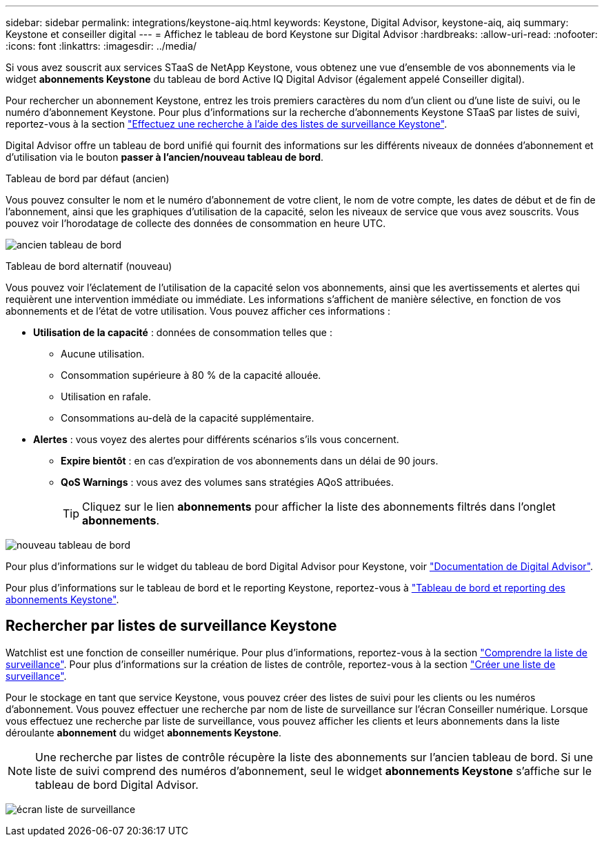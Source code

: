 ---
sidebar: sidebar 
permalink: integrations/keystone-aiq.html 
keywords: Keystone, Digital Advisor, keystone-aiq, aiq 
summary: Keystone et conseiller digital 
---
= Affichez le tableau de bord Keystone sur Digital Advisor
:hardbreaks:
:allow-uri-read: 
:nofooter: 
:icons: font
:linkattrs: 
:imagesdir: ../media/


[role="lead"]
Si vous avez souscrit aux services STaaS de NetApp Keystone, vous obtenez une vue d'ensemble de vos abonnements via le widget *abonnements Keystone* du tableau de bord Active IQ Digital Advisor (également appelé Conseiller digital).

Pour rechercher un abonnement Keystone, entrez les trois premiers caractères du nom d'un client ou d'une liste de suivi, ou le numéro d'abonnement Keystone. Pour plus d'informations sur la recherche d'abonnements Keystone STaaS par listes de suivi, reportez-vous à la section link:../integrations/keystone-aiq.html#search-by-keystone-watchlists["Effectuez une recherche à l'aide des listes de surveillance Keystone"].

Digital Advisor offre un tableau de bord unifié qui fournit des informations sur les différents niveaux de données d'abonnement et d'utilisation via le bouton *passer à l'ancien/nouveau tableau de bord*.

.Tableau de bord par défaut (ancien)
Vous pouvez consulter le nom et le numéro d'abonnement de votre client, le nom de votre compte, les dates de début et de fin de l'abonnement, ainsi que les graphiques d'utilisation de la capacité, selon les niveaux de service que vous avez souscrits. Vous pouvez voir l'horodatage de collecte des données de consommation en heure UTC.

image:old-db-2.png["ancien tableau de bord"]

.Tableau de bord alternatif (nouveau)
Vous pouvez voir l'éclatement de l'utilisation de la capacité selon vos abonnements, ainsi que les avertissements et alertes qui requièrent une intervention immédiate ou immédiate. Les informations s'affichent de manière sélective, en fonction de vos abonnements et de l'état de votre utilisation. Vous pouvez afficher ces informations :

* *Utilisation de la capacité* : données de consommation telles que :
+
** Aucune utilisation.
** Consommation supérieure à 80 % de la capacité allouée.
** Utilisation en rafale.
** Consommations au-delà de la capacité supplémentaire.


* *Alertes* : vous voyez des alertes pour différents scénarios s'ils vous concernent.
+
** *Expire bientôt* : en cas d'expiration de vos abonnements dans un délai de 90 jours.
** *QoS Warnings* : vous avez des volumes sans stratégies AQoS attribuées.
+

TIP: Cliquez sur le lien *abonnements* pour afficher la liste des abonnements filtrés dans l'onglet *abonnements*.





image:new-db-2.png["nouveau tableau de bord"]

Pour plus d'informations sur le widget du tableau de bord Digital Advisor pour Keystone, voir https://docs.netapp.com/us-en/active-iq/view_keystone_capacity_utilization.html["Documentation de Digital Advisor"^].

Pour plus d'informations sur le tableau de bord et le reporting Keystone, reportez-vous à link:../integrations/aiq-keystone-details.html["Tableau de bord et reporting des abonnements Keystone"].



== Rechercher par listes de surveillance Keystone

Watchlist est une fonction de conseiller numérique. Pour plus d'informations, reportez-vous à la section https://docs.netapp.com/us-en/active-iq/concept_overview_dashboard.html["Comprendre la liste de surveillance"^]. Pour plus d'informations sur la création de listes de contrôle, reportez-vous à la section https://docs.netapp.com/us-en/active-iq/task_add_watchlist.html["Créer une liste de surveillance"^].

Pour le stockage en tant que service Keystone, vous pouvez créer des listes de suivi pour les clients ou les numéros d'abonnement. Vous pouvez effectuer une recherche par nom de liste de surveillance sur l'écran Conseiller numérique. Lorsque vous effectuez une recherche par liste de surveillance, vous pouvez afficher les clients et leurs abonnements dans la liste déroulante *abonnement* du widget *abonnements Keystone*.


NOTE: Une recherche par listes de contrôle récupère la liste des abonnements sur l'ancien tableau de bord. Si une liste de suivi comprend des numéros d'abonnement, seul le widget *abonnements Keystone* s'affiche sur le tableau de bord Digital Advisor.

image:watchlist.png["écran liste de surveillance"]
